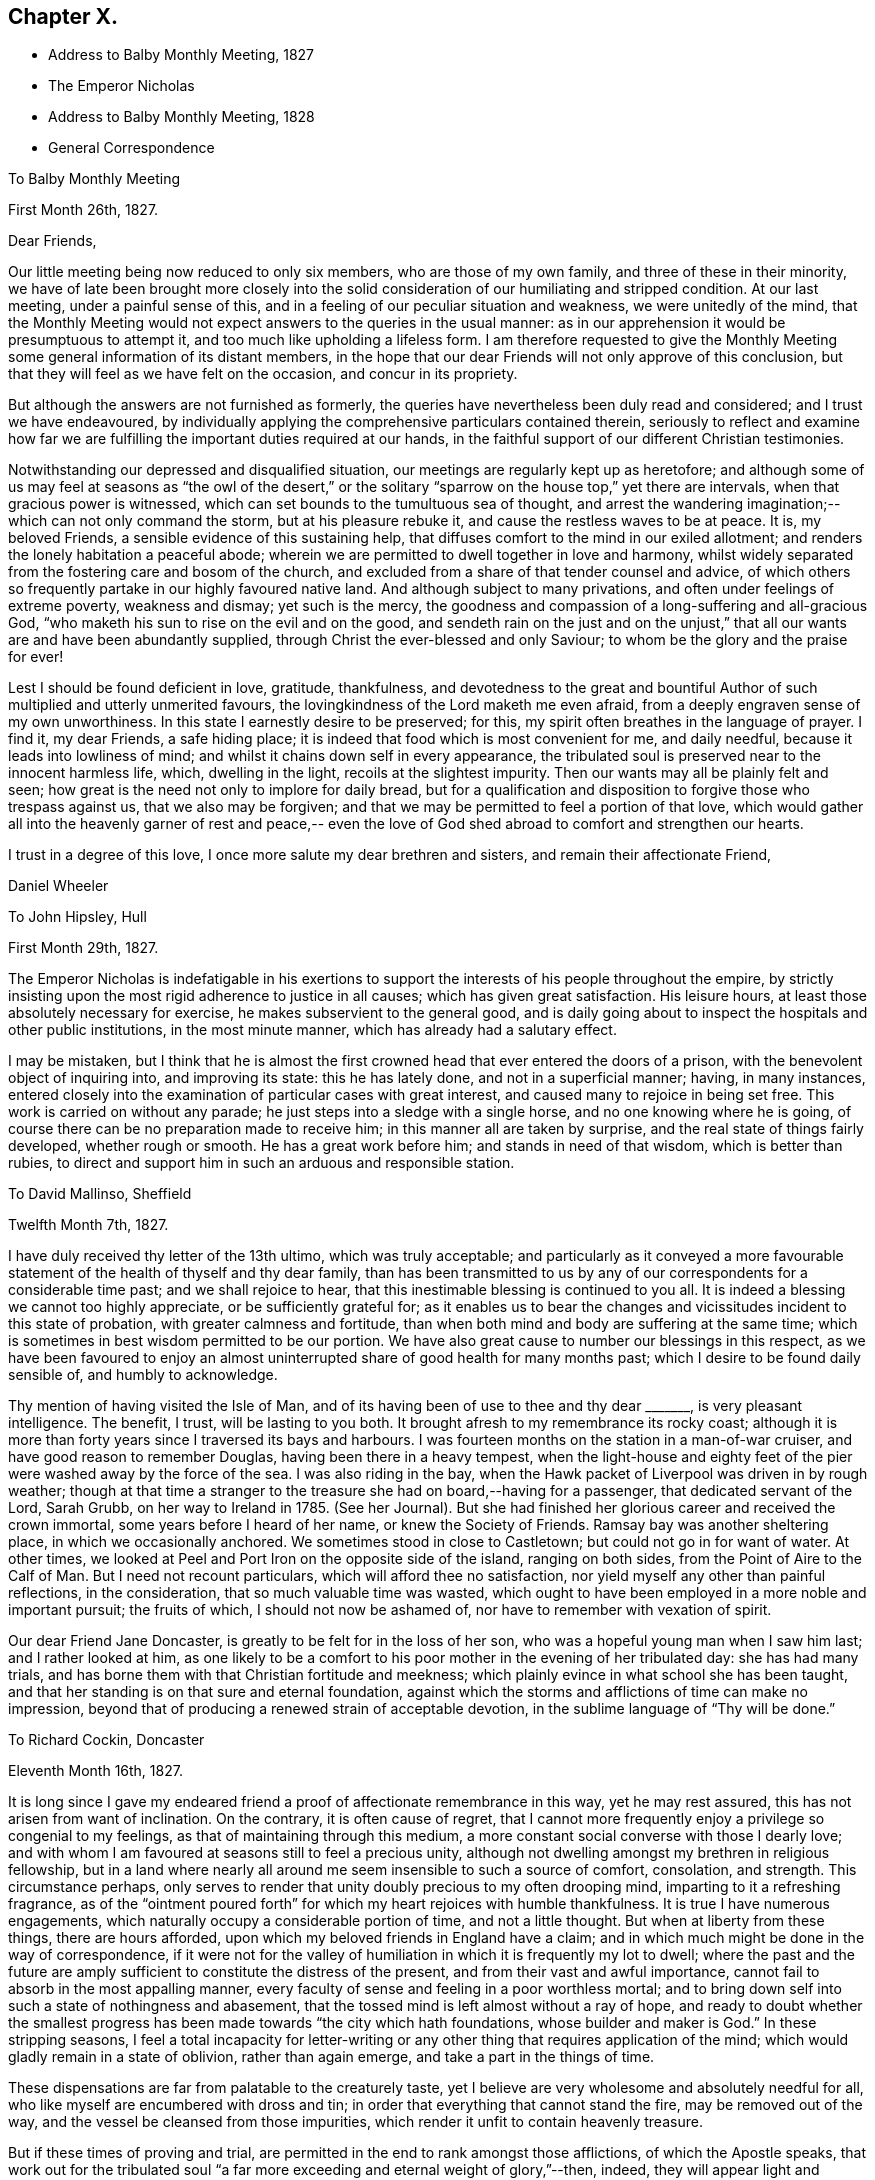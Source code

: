 == Chapter X.

[.chapter-synopsis]
* Address to Balby Monthly Meeting, 1827
* The Emperor Nicholas
* Address to Balby Monthly Meeting, 1828
* General Correspondence

[.embedded-content-document.epistle]
--

[.letter-heading]
To Balby Monthly Meeting

[.signed-section-context-open]
First Month 26th, 1827.

[.salutation]
Dear Friends,

Our little meeting being now reduced to only six members, who are those of my own family,
and three of these in their minority,
we have of late been brought more closely into the solid
consideration of our humiliating and stripped condition.
At our last meeting, under a painful sense of this,
and in a feeling of our peculiar situation and weakness, we were unitedly of the mind,
that the Monthly Meeting would not expect answers to the queries in the usual manner:
as in our apprehension it would be presumptuous to attempt it,
and too much like upholding a lifeless form.
I am therefore requested to give the Monthly Meeting
some general information of its distant members,
in the hope that our dear Friends will not only approve of this conclusion,
but that they will feel as we have felt on the occasion, and concur in its propriety.

But although the answers are not furnished as formerly,
the queries have nevertheless been duly read and considered;
and I trust we have endeavoured,
by individually applying the comprehensive particulars contained therein,
seriously to reflect and examine how far we are
fulfilling the important duties required at our hands,
in the faithful support of our different Christian testimonies.

Notwithstanding our depressed and disqualified situation,
our meetings are regularly kept up as heretofore;
and although some of us may feel at seasons as "`the owl of the desert,`" or
the solitary "`sparrow on the house top,`" yet there are intervals,
when that gracious power is witnessed,
which can set bounds to the tumultuous sea of thought,
and arrest the wandering imagination;--which can not only command the storm,
but at his pleasure rebuke it, and cause the restless waves to be at peace.
It is, my beloved Friends, a sensible evidence of this sustaining help,
that diffuses comfort to the mind in our exiled allotment;
and renders the lonely habitation a peaceful abode;
wherein we are permitted to dwell together in love and harmony,
whilst widely separated from the fostering care and bosom of the church,
and excluded from a share of that tender counsel and advice,
of which others so frequently partake in our highly favoured native land.
And although subject to many privations, and often under feelings of extreme poverty,
weakness and dismay; yet such is the mercy,
the goodness and compassion of a long-suffering and all-gracious God,
"`who maketh his sun to rise on the evil and on the good,
and sendeth rain on the just and on the unjust,`" that
all our wants are and have been abundantly supplied,
through Christ the ever-blessed and only Saviour;
to whom be the glory and the praise for ever!

Lest I should be found deficient in love, gratitude, thankfulness,
and devotedness to the great and bountiful Author of
such multiplied and utterly unmerited favours,
the lovingkindness of the Lord maketh me even afraid,
from a deeply engraven sense of my own unworthiness.
In this state I earnestly desire to be preserved; for this,
my spirit often breathes in the language of prayer.
I find it, my dear Friends, a safe hiding place;
it is indeed that food which is most convenient for me, and daily needful,
because it leads into lowliness of mind;
and whilst it chains down self in every appearance,
the tribulated soul is preserved near to the innocent harmless life, which,
dwelling in the light, recoils at the slightest impurity.
Then our wants may all be plainly felt and seen;
how great is the need not only to implore for daily bread,
but for a qualification and disposition to forgive those who trespass against us,
that we also may be forgiven;
and that we may be permitted to feel a portion of that love,
which would gather all into the heavenly garner of rest and peace,--
even the love of God shed abroad to comfort and strengthen our hearts.

I trust in a degree of this love, I once more salute my dear brethren and sisters,
and remain their affectionate Friend,

[.signed-section-signature]
Daniel Wheeler

--

[.embedded-content-document.letter]
--

[.letter-heading]
To John Hipsley, Hull

[.signed-section-context-open]
First Month 29th, 1827.

The Emperor Nicholas is indefatigable in his exertions to
support the interests of his people throughout the empire,
by strictly insisting upon the most rigid adherence to justice in all causes;
which has given great satisfaction.
His leisure hours, at least those absolutely necessary for exercise,
he makes subservient to the general good,
and is daily going about to inspect the hospitals and other public institutions,
in the most minute manner, which has already had a salutary effect.

I may be mistaken,
but I think that he is almost the first crowned
head that ever entered the doors of a prison,
with the benevolent object of inquiring into, and improving its state:
this he has lately done, and not in a superficial manner; having, in many instances,
entered closely into the examination of particular cases with great interest,
and caused many to rejoice in being set free.
This work is carried on without any parade;
he just steps into a sledge with a single horse, and no one knowing where he is going,
of course there can be no preparation made to receive him;
in this manner all are taken by surprise, and the real state of things fairly developed,
whether rough or smooth.
He has a great work before him; and stands in need of that wisdom,
which is better than rubies,
to direct and support him in such an arduous and responsible station.

--

[.embedded-content-document.letter]
--

[.letter-heading]
To David Mallinso, Sheffield

[.signed-section-context-open]
Twelfth Month 7th, 1827.

I have duly received thy letter of the 13th ultimo, which was truly acceptable;
and particularly as it conveyed a more favourable
statement of the health of thyself and thy dear family,
than has been transmitted to us by any of our
correspondents for a considerable time past;
and we shall rejoice to hear, that this inestimable blessing is continued to you all.
It is indeed a blessing we cannot too highly appreciate, or be sufficiently grateful for;
as it enables us to bear the changes and
vicissitudes incident to this state of probation,
with greater calmness and fortitude,
than when both mind and body are suffering at the same time;
which is sometimes in best wisdom permitted to be our portion.
We have also great cause to number our blessings in this respect,
as we have been favoured to enjoy an almost
uninterrupted share of good health for many months past;
which I desire to be found daily sensible of, and humbly to acknowledge.

Thy mention of having visited the Isle of Man,
and of its having been of use to thee and thy dear +++_______+++,
is very pleasant intelligence.
The benefit, I trust, will be lasting to you both.
It brought afresh to my remembrance its rocky coast;
although it is more than forty years since I traversed its bays and harbours.
I was fourteen months on the station in a man-of-war cruiser,
and have good reason to remember Douglas, having been there in a heavy tempest,
when the light-house and eighty feet of the pier
were washed away by the force of the sea.
I was also riding in the bay,
when the Hawk packet of Liverpool was driven in by rough weather;
though at that time a stranger to the treasure she had on board,--having for a passenger,
that dedicated servant of the Lord, Sarah Grubb, on her way to Ireland in 1785.
(See her Journal). But she had finished her
glorious career and received the crown immortal,
some years before I heard of her name, or knew the Society of Friends.
Ramsay bay was another sheltering place, in which we occasionally anchored.
We sometimes stood in close to Castletown; but could not go in for want of water.
At other times, we looked at Peel and Port Iron on the opposite side of the island,
ranging on both sides, from the Point of Aire to the Calf of Man.
But I need not recount particulars, which will afford thee no satisfaction,
nor yield myself any other than painful reflections, in the consideration,
that so much valuable time was wasted,
which ought to have been employed in a more noble and important pursuit;
the fruits of which, I should not now be ashamed of,
nor have to remember with vexation of spirit.

Our dear Friend Jane Doncaster, is greatly to be felt for in the loss of her son,
who was a hopeful young man when I saw him last; and I rather looked at him,
as one likely to be a comfort to his poor mother in the evening of her tribulated day:
she has had many trials, and has borne them with that Christian fortitude and meekness;
which plainly evince in what school she has been taught,
and that her standing is on that sure and eternal foundation,
against which the storms and afflictions of time can make no impression,
beyond that of producing a renewed strain of acceptable devotion,
in the sublime language of "`Thy will be done.`"

--

[.embedded-content-document.letter]
--

[.letter-heading]
To Richard Cockin, Doncaster

[.signed-section-context-open]
Eleventh Month 16th, 1827.

It is long since I gave my endeared friend a
proof of affectionate remembrance in this way,
yet he may rest assured, this has not arisen from want of inclination.
On the contrary, it is often cause of regret,
that I cannot more frequently enjoy a privilege so congenial to my feelings,
as that of maintaining through this medium,
a more constant social converse with those I dearly love;
and with whom I am favoured at seasons still to feel a precious unity,
although not dwelling amongst my brethren in religious fellowship,
but in a land where nearly all around me seem insensible to such a source of comfort,
consolation, and strength.
This circumstance perhaps,
only serves to render that unity doubly precious to my often drooping mind,
imparting to it a refreshing fragrance,
as of the "`ointment poured forth`" for which my heart rejoices with humble thankfulness.
It is true I have numerous engagements,
which naturally occupy a considerable portion of time, and not a little thought.
But when at liberty from these things, there are hours afforded,
upon which my beloved friends in England have a claim;
and in which much might be done in the way of correspondence,
if it were not for the valley of humiliation in which it is frequently my lot to dwell;
where the past and the future are amply sufficient to
constitute the distress of the present,
and from their vast and awful importance,
cannot fail to absorb in the most appalling manner,
every faculty of sense and feeling in a poor worthless mortal;
and to bring down self into such a state of nothingness and abasement,
that the tossed mind is left almost without a ray of hope,
and ready to doubt whether the smallest progress has
been made towards "`the city which hath foundations,
whose builder and maker is God.`"
In these stripping seasons,
I feel a total incapacity for letter-writing or any
other thing that requires application of the mind;
which would gladly remain in a state of oblivion, rather than again emerge,
and take a part in the things of time.

These dispensations are far from palatable to the creaturely taste,
yet I believe are very wholesome and absolutely needful for all,
who like myself are encumbered with dross and tin;
in order that everything that cannot stand the fire, may be removed out of the way,
and the vessel be cleansed from those impurities,
which render it unfit to contain heavenly treasure.

But if these times of proving and trial,
are permitted in the end to rank amongst those afflictions, of which the Apostle speaks,
that work out for the tribulated soul "`a far more
exceeding and eternal weight of glory,`"--then,
indeed, they will appear light and momentary;
and they will be commemorated with humble gratitude,
as the choicest blessings of redeeming love,
administered in unutterable mercy to the sons
and daughters of men for their eternal welfare:
greatly do I desire to be patiently resigned to
these and all other dispensations yet in store,
however painful to human nature to endure.

Thy letters are at all times very acceptable to us,
and if deprived of such a source of information,
we should remain strangers to much that is
passing relative to the movements of our Friends.
Thy accounts of those dedicated servants,
who are labouring in the excellency of the gospel, for the restoration of backsliders,
and the general promotion of truth and righteousness in the earth,
as well as for the strengthening and comforting of the faithful,
afford much heartfelt satisfaction.
I trust we shall ever feel a lively interest in them,
although excluded from partaking of the refreshment which others are permitted to enjoy,
who have the privilege of picking up the crumbs which fall from the Master`'s table.

I should greatly rejoice,
if I had it in my power to render thee any satisfactory information,
as to the probability of our labours terminating in this country.
It is a subject on which my mind could dwell with great delight;
but when I have suffered myself to indulge in such a pleasant prospect,
I have felt a restraint which has compelled me to desist.
I have however been mercifully favoured with resignation,
in the midst of trials which have befallen us, since our lot has been cast here;
and when from peculiar circumstances,
home and dear relatives and friends have revived to my recollection,
under feelings which made them doubly dear, I have, I think,
uniformly endeavoured to commit myself to the Divine will,
and to behave in some degree "`as a child that is weaned of its mother.`"
But I must ever remember, with longing desires,
those ties of love and long continued friendship,
that neither length of time nor absence can efface or obliterate; and of late,
I have felt my mind in an unusual manner drawn towards my Friends in England,
in the binding influence of that love, which seeks the good of all mankind.
So that I have been almost ready to cherish a belief that the day is not far off,
which may produce a change, and liberate us from these frozen regions;
but when I look around,
it is beyond my finite comprehension to conceive
how such a change is to be brought about.
Yet I have abundant cause to know from marvellous experience,
that all things are possible with Him, who bloweth with his wind,
and the waters flow into every creek and inlet;
and when we are reduced to a thorough sense of our own weakness,
He is sometimes in gracious condescension, pleased to magnify His power,
and show forth His strength, to our humble admiration, far beyond our conception,
and still further beyond our deserts: and, therefore, I desire to wait in patience,
whether it be our lot to depart hence, or to remain in exile.

We have heard no particulars of the death of dear Mary Fairbank; who,
having lived the life of the righteous, has finished her course with joy,
we cannot doubt.
We have just heard of the decease of dear John Kirkham,--another standard-bearer,
summoned from works to rewards.
How many seem to be removed from our poor Society, and others in readiness to depart!
And when we look around for those who are to fill their places,
they seem very thinly scattered up and down.
The prospect is to me very discouraging and gloomy;
but although the fathers and the mothers may be taken away,
and the prophets do not live for ever, I am consoled with the recollection,
that a gracious and compassionate Lord God remaineth; whose years fail not,
and whose power is the same today as yesterday, and will for ever endure.
He can at his pleasure hasten the day, when a language formerly adopted,
may again be truly applicable;--"`The anointing
which ye have received of him abideth in you,
and ye need not that any man teach you.`"

--

[.embedded-content-document.epistle]
--

[.letter-heading]
To Balby Monthly Meeting

[.signed-section-context-open]
Second Month 4th, 1828.

[.salutation]
Dear Friends,

Being permitted to witness the dawning of another year,
I am desirous of again renewing a correspondence,
so justly due to those with whom I am united in the
bonds of Christian love and religious fellowship;
and unto whom I feel accountable in the same degree,
as if dwelling under their immediate care and oversight, as was once my favoured portion,
in days that are over and past.
Frequently, and I trust fervently, a petition is raised in my heart,
on my own account and on that of my beloved family,
that we may be preserved blameless in life and conversation; lest by any means,
through us, the precious cause of Truth should suffer,
and the important testimonies borne by the Society,
of which we enjoy the privilege of being members,
should be neglected and laid waste in a distant land.

Our meetings are kept up as heretofore,
and although mostly held under feelings of great discouragement and sensible
weakness,--yet there are seasons when a precious solemnity is witnessed amongst us,
which sustains a humble hope,
that the loving-kindness of our gracious Lord is not withdrawn from us,
in this forlorn and solitary situation,
unworthy as we are of partaking in the least of all his tender mercies.

Although it is still my lot to be absent in body from my beloved brethren and sisters,
they are often the endeared companions of my anxious thoughts.
On the present occasion,
my heart expands with a renewed feeling of earnest and
affectionate solicitude for their present and eternal welfare.
"`I write unto you little children,
because your sins are forgiven you for His name`'s sake.
I write unto you, fathers, because ye have known Him that is from the beginning.
I write unto you, young men, because ye are strong,
and because ye have overcome the wicked one.`"
This apostolic language, has unexpectedly fastened upon my mind;
I would to God that it was truly applicable,--comprehending,
not only every member of our religious Society,
but every age and every class of professing Christians, the world over;
then indeed there would be joy and gladness, and a good day,
as "`when the morning stars sang together, and the sons of God shouted for joy.`"
Mourning and heaviness are the present covering of my mind,
arising from fear and jealousy on my own account,
which produce a like feeling on account of others;
lest the day`'s work should not be keeping pace with the day of merciful visitation,
and that woful night of darkness overtake any of us,
when the Spirit of God ceases any longer to strive with his creature man.
"`How often would I have gathered thy children together,
as a hen doth gather her brood under her wings,
and ye would not,`"--was the language of our ever-blessed Redeemer,
when lamenting over the inhabitants of Jerusalem:
and such was his unutterable love and compassion
for the rebellious children of that city,
that on beholding it, he wept; saying, "`If thou hadst known, even thou,
at least in this thy day, the things which belong unto thy peace;
but now they are hid from thine eyes.`"
By this, it doth evidently appear,
that we may withstand the continued offers of Divine love and mercy,
until we are left desolate, and the day of our visitation is passed for ever away.
"`If the tree fall toward the south or toward the north,
in the place where the tree falleth, there it shall be.`"
As death leaves us, judgment will find us; "`for there is no work, nor device,
nor knowledge, nor wisdom in the grave,`" whither we are all hastening,
and some of us apparently with lengthened strides.
Whilst reviving these awful and momentous considerations, I feel their vast importance,
and therefore long to impress others with a sense of
the necessity there is for us without procrastination,
(for we know not what a day may bring forth,) to "`use all diligence
to make our calling and election sure,`" before we go hence;
that so we may be amongst the happy number,
who have an entrance ministered abundantly into
the everlasting kingdom of our Lord and Saviour,
Jesus Christ.

Strong is my belief, that there are many amongst my dear Friends, to whom it may be said,
"`your sins are forgiven you,
for His name`'s sake`" who by patient submission to the cleansing and
sanctifying operation of Divine grace in their hearts,
are born again,--are "`become as little children,`" meek and lowly;
whose eyes behold their heavenly Teacher, who seek to know His will;
and in humble resignation of soul, endeavour to perform it.
These can testify from blessed and living experience, that peaceful and easy is his yoke,
light the burden, sweet the rest:
continuing in dedication and obedience to the pointings of duty,
these grow "`from strength to strength,`" from the state of little children,
to that of young men, strong in the Lord and in the power of his might;
because "`the word of God abideth in them, and they have overcome the wicked one.`"
Standing fast in the faith once delivered to the saints,
a more perfect stature is attained, even to that of fathers in the church,
because they "`have known Him that is from the beginning.`"
It is this knowledge that I greatly desire for my dear Friends, as for myself;
and I believe,
that those who have been happily favoured to make the
greatest advancement in this spiritual work,
still find their safety dependent only upon watchfulness and prayer:
nothing else can sustain the life of faith.
The soul cannot be nourished today with manna gathered yesterday;
the brightest gleam of hope soon loses its lustre, unless renewed again;
and no past experience can support the drooping mind,
when fresh trials are permitted to assail us.
It is the Lord alone who can renew and increase our faith, and preserve that alive in us,
which is "`born of Him.`"

I feel a desire which words cannot fully express,
that my dear young Friends may be entreated to engage
in this work of such great and individual importance.
A sacrifice in the morning of life is made with much less difficulty,
than if deferred till the day is more advanced,
and the mind encumbered with the things of this transitory world.
There are many things which although harmless and lawful in themselves,
indispose the mind for the simplicity of the gospel,
keep alive the evil propensities of fallen nature,
and if suffered to occupy that time and those talents
afforded in tender mercy for the most noble purpose,
will have to be remembered at a future day, with "`vexation of spirit.`"
Be willing then, my beloved young Friends,
to retire more frequently than the returning morning,
from the perishing things of time and sense,
to the precious "`gift of God`" in the heart;
and although you may have to descend again and again
into the humiliating depths of painful reflection,
there be willing to abide.
It is in the deep, that "`the mighty works of the Lord`" and his wonders are beheld.
It is here that the mind can clearly discern those things which serve God,
and those which serve him not; and here,
under the weight of trouble and affliction for the past, and anxiety for the future,
the acceptable cry is raised unto Him, who delivereth out of every distress.
The Lord alone is exalted in that day,
and the creature brought low and reduced to that humble childlike state, wherein only,
the knowledge of "`Him that is from the beginning`" is revealed.
Without this saving knowledge,
the ever blessed name of Christ can only be mentioned from hearsay or report;
but with it, you will be enabled to say from heartfelt experience,
that "`Jesus is Lord,`" even your Lord, and that "`by the Holy Ghost.`"
"`This is life eternal, that they might know thee the only true God, and Jesus Christ,
whom thou hast sent`" who is the "`beginning and the end, the first and the last.`"

[.signed-section-closing]
I remain your affectionate friend and brother,

[.signed-section-signature]
Daniel Wheeler

--

[.embedded-content-document.letter]
--

[.letter-heading]
To Richard Cockin, Doncaster

[.signed-section-context-open]
Plains of Shoosharry, near Petersburg, Tenth Month 14th, 1828.

Thy welcome letter forwarded from the Autumn Quarterly Meeting,
reached me last evening in safety;
and although the perusal of it is not without
administering cause for mourning and lamentation,
yet many parts, at the same time, convey comfortable and consoling information,
and call for thankfulness.

I do not remember hearing, at any previous time,
of so many of our dear Friends moving to and fro with certificates.
There ought to be fruit appearing in many places, for truly much seed has been sown;
and I long that nothing may be permitted to stop its growth, or prevent its flourishing,
to the praise and glory of the great and good Husbandman;
who hath not been wanting in adorable condescension and mercy, to prepare and qualify,
and send forth to labour in his vineyard, both at home and abroad,
many faithful servants,
whose reward will be sure and everlastingly
joyful:--for "`he that reapeth receiveth wages,
and gathereth fruit unto life eternal; that both he that soweth,
and he that reapeth may rejoice together.`"
I think I may say, "`would God, that all the Lord`'s people were prophets;`" then,
whether they are ever called upon to prophesy or not,
the feet of all would be "`shod with the preparation of the gospel of peace which,
it is my belief, all ought to be,
and is the case with all who faithfully maintain the Christian warfare,
and obtain the blessed victory.

Our present residence would be thought by most a lonely one,
as it is several miles from any other house in the midst of a wild country,
and on the margin of a huge bog.
We have no water fit for use, but what is supplied from rain or snow;
and I have several times remembered the many draughts
of pure water that I have enjoyed when at Doncaster,
a glass of which would now be a treat indeed.
We have bored to a great depth in vain;
and from the nature of the sub-soil and other local circumstances, it is not probable,
that any spring will be found in our neighbourhood.
A very bad and almost unfrequented road leads to our habitation,
so that we seldom see the face of a visitor of any kind.
When it was fixed for us to remove hither,
I had the offer of some soldiers to guard the premises, but declined it;
as I consider that watchmen selected from our workmen are quite sufficient.
It is necessary to keep a good look out, as the whole of the premises are built of wood,
and are consequently very inflammable; and as the property belongs to government,
proper precaution is needed both against fire and robbery:
but I trust that my confidence in the all-sufficiency of the
Divine arm (which hath so often and so eminently preserved and
supported us,) will never be at so low an ebb,
as to induce me to place dependence upon the arm of flesh for protection.
Notwithstanding the dreariness of our abode, I should be deficient in gratitude,
if I were to omit saying, that to myself it is a peaceful retreat.
We have been here about four months,
and I do not recollect having been permitted to enjoy so much solid peace and comfort,
since my lot has been cast in this land,
as hath been at seasons graciously vouchsafed
within the wooden walls of our solitary mansion;
and I believe my wife has partaken equally with
myself in this comforting and precious privilege.
So that our greatest difficulties, which might appear to others like mountains,
are happily nothing but mole-hills,
and not worth recording for a moment in our remembrance;
except as they serve to keep us in an humble and dependent state of mind,
and produce the grateful tribute of thanksgiving and praise to an omnipotent, omniscient,
and omnipresent Lord God, for all the blessings, comforts and benefits,
which are permitted to descend upon the heads of such poor unworthy creatures.

I often feel a longing desire that a path would clearly open,
which would lead to a peaceful departure from this our exile; but, I trust,
that such a desire is never cherished, or dwelt upon,
without being accompanied by a willingness to submit, in humble resignation,
to the Divine disposal of Him, who knows best what is best for us; who knows our frame,
that we are but dust, and who pities our weakness.
If I know my own heart, no earthly motive, no plans for the future,
induce a desire to be released from this country;
but I do most earnestly desire that the remainder of my days, whether many or few,
may be devoted to the glory of God,
and the exaltation of my dear Redeemer`'s kingdom in the hearts of mankind,--
I need not add--and to the eternal welfare of my fellow creatures,
because the last must be the result of the first.
Ease and indulgence, I think, I despise;
although I sensibly feel the decay of this frail tabernacle.
My sight has failed considerably since I was last in England,
my limbs are stiffened by the damp to which I am daily exposed,
and are subject to pains on every approaching change in the weather;
and I find my strength is unequal to the fatigue, which but a few years back,
I could bear with cheerfulness, if not with pleasure.
But in the midst of all, my soul ventureth to hope in the goodness and mercy of God,
and that, through the merits of a crucified Saviour,
my sins--even mine--will be blotted out.

--

[.embedded-content-document.letter]
--

[.letter-heading]
To Sarah Smith, Sheffield

[.signed-section-context-open]
Twelfth Month 15th, 1828.

Although no great length of time has elapsed since some of my family wrote to thee,
yet I feel inclined to renew an assurance of unabated love and regard; which,
though not often expressed, never ceases to dwell in our hearts towards thee.
I desire to record with humble thankfulness to the All-merciful Dispenser,
the inestimable blessing of health, which is at this time our portion;
and I trust that thou art permitted to partake in the same enjoyment.

Thou art probably aware,
that we have changed our residence to a greater distance from the city,
than where we lived for the last eight years.
This has had the unavoidable effect of dividing our family,
and depriving us of the constant society of each other,
which is a privilege we have greatly enjoyed.
From the extent of our work, it was necessary,
in order to keep all the branches in proper motion,
to station some one in a central position,
and William being in all respects the most capable, remains at that post.
Although thus circumstanced, and living in a most dreary situation,
we are favoured with resignation and contentment of mind;
which sweeten the cup of solitude, and make the frozen desert a peaceful abode.
The longest span of life is short;
and to such as like myself cannot look forward to the addition of many years,
it is of little moment where we are scattered:
and if we bring into view the humiliating situation of the Lord of life and glory,
who "`had not where to lay his head,`" a quiet dwelling place in any part of
the habitable earth is more than a poor sinful mortal is entitled to,
and much more than he deserves.

I am now more than a month entered into my 58th year; and I think that thou,
my dear friend, art as far, or perhaps farther advanced towards the end of the race.
I often look round at my contemporaries,
particularly those whom I have long known and loved;
but am placed beyond the practicability of any thing like comparing notes with them,
on a subject in which we are all so deeply interested,
and on which nothing less is depending than the prize immortal.
If a sensibility of weakness, and a consciousness of utter unworthiness,
under a feeling of increasing bodily infirmity, can entitle any one to boast,
then I think it is allowable for me; for truly I am a very poor creature every way.
But when I contemplate the glorious gospel dispensation,
and reflect that a thoughtless being like myself,
nurtured in the very school of vice and folly, should ever have been brought,
in any degree, under its benign and saving influence,--it is marvellous in my view,
and none other than "`the Lord`'s doing.`"
It is easy for me to say, what can I render to Him? But the question is,
what have I rendered to Him? Here is an appalling query
indeed,--the consideration of which,
makes me shrink into nothingness,
and into fear of having fallen short of making an adequate return,
not only of humble adoration, gratitude and praise for such amazing mercy,
but lest dedication and obedience have not kept pace with the
knowledge that has been from time to time bestowed upon me.
At times,
a ray of comfort is permitted to glimmer on my drooping mind for a short duration;
but soon it is again veiled by self-abasing clouds of suspense,
which darken the whole atmosphere of hope.

But although I have thus to go mourning on my way,
yet a testimony lives in my heart to the all-sufficiency of that Divine grace,
by which "`I am what I am,`"--though nothing but a worm; and with my latest breath,
I would commend all mankind to seek after this pearl of endless treasure.

It appears to me, that there are many in the present day,
whose minds are constantly kept afloat by the great variety of
publications almost daily issuing from the press.
Many of these that I have seen,
although replete with moral sentiment and learned remarks,
which are not without Scripture foundation,--although very wide of
the true intent and meaning of the text,--are strongly calculated to
keep their readers in search of the lifeless shadow,
and to divert their attention from the living and eternal substance.
There are other persons again, who hare actually commenced a reform in great sincerity,
and have been drawn into solid and serious reflection; but these unhappily,
frequently fall into the way of a class of people,
whose writings and conversation lead them to expect,
that when they embrace the religion of Jesus,
they will immediately witness some delightful sensations of heavenly joy.
But, alas! they calculate on the reward before the warfare is begun.
If such, for a short season persist in communing with their own hearts, and are,
through condescending love and mercy, favoured to draw near to the Saviour of men,
their expectation is disappointed;
and they find that "`He is without form or comeliness,`"
and hath no "`beauty`" to make him desirable.
There is nothing to feed and support those airy and fantastic notions,
which their minds have previously and so perniciously imbibed.
Thus the inestimable pearl is overlooked,
or set at nought;--the language of the prophet is verified, and the blessed Master is,
I fear, at this day, by too many in this way, "`despised and rejected of men.`"

I am apprehensive,
that the enemy of mankind was never more effectually served than at the present time,
and in a way most admirably adapted to the refinement of the age in which we live.
The facilities for holding up the letter of the gospel,
were perhaps never before equalled at any period;
nor greater eagerness generally evinced to peruse and swallow the fascinating baits,
(particularly when garnished with declarations from the
undefiled lip of Truth,) which serve to amuse and allure;
and by their painful and deadening effect upon the mind,
prevent its coming under the influence of that pure and
"`quickening Spirit,`" which only giveth life.
By this stratagem, an easy and broad way is open for the poor deluded traveller,
so well accommodated to flesh and blood,
that there might seem to be no necessity for any to "`strive to enter in at
the strait gate,`" and yet the exaltation of the Saviour`'s kingdom,
is professedly the object of many of these authors,
without pointing out where it is to be found,
and the terms on which only it is to be obtained.
Regenerating grace is hinted at; but self-denial, and the daily cross,
are seldom heard of.
I am often bowed down under the consideration of these things,
and of what will be the end thereof; and am sometimes ready to conclude,
that a day of calamity will come,
when these chaffy imaginations and beguiling inventions will
be dispersed like withered leaves before an autumn blast;
when the minds of men will be brought low,
and humbled under the necessity of turning to Him,
who hath been so long smitten and afflicted,
and be made willing to sit under His holy teaching.
That so all men may be brought to know Him in all His heavenly offices,
not only as a reprover and convincer of sin, but as a Comforter,
and a gracious Redeemer indeed: and may the Lord hasten the dawning of that glorious day,
when He,
who "`was despised and rejected of men,`" shall become
the chiefest of ten thousand and altogether lovely,
saith my soul.

I should much like to know how thou farest amid the storms of time; thy day, I am aware,
hath not passed over without its trials;
but few persons have moved on more quietly and uncomplainingly than thyself,
and I trust the evening is peaceful and serene.

From the long continuance of severe cold, which we have witnessed,
I think it must have been felt in every part of Europe.
There has not been so intense a frost for so long a time together,
since we have been in Russia.
It was really impossible to make the house sufficiently warm;
so that we have had a suffering time, but have been mercifully supported through it,
and have renewed cause to be humble and thankful.

I don`'t know whether thou wilt be able to make out this scrawl;
but I cannot see to mend pens as formerly,
and in other respects the earthly tabernacle is failing;
which must be looked for as the awful moment draws nigh,
which I desire daily to keep in view.
No prospect of liberation^
footnote:[From his engagement in Russia.]
yet appears; perhaps it is too much longed for;
and the will of the creature must be slain, that the will of the Lord may be done,
and His name glorified.

Farewell, my dear friend; may heavenly goodness encircle, and comfort,
and strengthen thy heart.

--

[.embedded-content-document.letter]
--

[.letter-heading]
To a Friend

[.signed-section-context-open]
Shooshany, Third Month 15th, 1829.

Our mutual friend +++_______+++, who went last spring to the South of France and Switzerland,
for the benefit of his health, has lately returned to this neighbourhood,
quite recruited.
He says, that in several parts where he has been,
there are many people seriously disposed, and hungering after substantial food;
but it appears from his description,
that they are nearly all looking outward for that which can only be found within.
Many or most of them are expecting the millenium shortly to come;
and I believe none are so difficult to persuade as these,
where this peaceful reign is to take place; for their expectation is altogether outward,
and they consider the idea of looking into their own hearts, to find it there,
is quite presumptuous.
Nothing short of a great out-pouring of the Holy Spirit, it is said, will do for them;
but it is my belief,
that nothing but a day of calamity will bring these and many others to their senses.

I find, by a letter lately received from England,
that an eventful period is thought to be at hand for Christendom;
and perhaps the bringing forward again of the Catholic question, in the House of Commons,
may add a little to this apprehension.
The signs and seasons most certainly indicate great events; but whilst pride,
hardness of heart, excess and luxury, so generally prevail,
to which may be added the almost universal disbelief that the kingdom is within,
what can be expected but desolation? Our blessed Saviour foretold,
that many should come in his name and deceive many, with, "`Lo, here is Christ, or lo,
he is there.`"
I cannot help thinking,
that the signs of the present times bear a
striking resemblance to what was thus foretold:
for truly, there is great profession of religion in the present day;
and amongst the various professors,
scarcely any but who recognise the name of our blessed Lord;
but how few the number of those that are his followers
upon the terms He prescribed,--in a life of self-denial,
and the daily cross; or that can believe in that faith, which works by love,
to the purifying of the heart.
We often hear of declensions in the church,
which are said to have occurred in the long dark night of apostacy;
as if that night had passed away, and the true gospel light now shone,
and that day had dawned, which hath restored all things to their primitive beauty.
But, alas!
I cannot help fearing, that the apostacy still continues;
only the shade of darkness is a little varied from what it was,
and things rendered more plausible by this variation.
I verily believe,
that the light of the glorious gospel would shine forth abundantly in the present day,
if man would but look where it is to be seen; but instead of this, how many,
by not keeping their spiritual eye turned towards it, behold nothing but the shadow,
and yet think they are in possession of the substance.
For true it is, as regards the sun or moon in the outward firmament,
so long as we look directly towards them, we see no shadow;
but if we turn a little on one side, immediately the shadow begins to appear,
and if we turn our back on them altogether, it is all shadow,
and the substance is lost to our view.
I remember a simile of this kind, drawn by an eminent servant of the Lord in his day,
who has long since been numbered with the just of all generations, very descriptive,
and very applicable and beautiful.

There is no part of our dear Redeemer`'s doctrine, in my estimation, more plain, simple,
and easy to be understood, and less wrapped up in metaphor or parable,
than that the kingdom is within.
When he was demanded of the Pharisees, when the kingdom of God should come,
he answered them and said, "`The kingdom of God cometh not with observation,
neither shall they say,
Lo here! or lo there! for behold the kingdom of God is within you`"--again,
"`and I will pray the Father, and He shall give you another Comforter;
that he may abide with you for ever: even the Spirit of Truth,
whom the world cannot receive, because it seeth him not, neither knoweth him;
but ye know him, for he dwelleth with you, and shall be in you.
I will not leave you comfortless, I will come to you.`"
Can there be any thing more clear and decisive than these assertions? And yet if we
read over the modern writings of men in high esteem for learning and piety,
we can scarcely find any allusion to them.
Much is said about fundamental doctrine and faith; but in many instances,
true faith seems altogether lost sight of,
and what are called the doctrines of the gospel brought into view, and I had nearly said,
substituted in lieu of faith.

Every sect of Christians seems to have its own peculiar faith or belief;
but the apostle tells us only of "`one Lord, one faith,
one baptism`" and all who profess any other faith than that of the apostle`'s,
must certainly be in a state of apostacy from the true, living, gospel faith.
Now until mankind are brought to an acknowledgment of the one true and holy faith,
it is no wonder that things remain in their present state;
and whilst they are thus permitted to continue,
in my apprehension "`the abomination of desolation`" is still set up,
and stands where it ought not,--even in the holy place,
or in the place where true and vital religion ought to stand, instead thereof.
It is no marvel then that the earth is so destitute of the presence of the Lord,
in whose presence only there is life.

I have no doubt that many are acting in great
simplicity of heart and sincerity of intention,
but certainly without proper reflection and due consideration,
on a subject of such eternal consequence.
If people were but willing to "`cease from man,
whose breath is in his nostrils,`" and turn inward to
the unflattering witness for God--the precious gift,
which as "`a light in a dark place,`" shineth more or less in every heart,
they would certainly be favoured in due time to discover where they are,
and in what they are trusting.
But poor finite man, in his natural strength and wisdom, can never effect this:
nothing short of an Almighty power can open the blind eyes,
and change the stony heart to a heart of flesh,
capable of receiving the impressions of the everlasting and unchangeable Truth.

--

[.embedded-content-document.letter]
--

[.letter-heading]
To John Hipsley, Hull

[.signed-section-context-open]
Fourth Month 2nd, 1829.

The signs and seasons with us are very appalling,
and strongly indicate an eventful period.
Some think that there will be a great outpouring of the Spirit;
others are looking for the millenium; but in the present state of affairs,
a day of calamity, to bring the unstable world to their senses,
in my apprehension is likely to take place, to check the torrent of vice and dissipation,
to silence the "`Lo! here,`" and "`Lo! there`"--and
banish from the earth those desolating scourges,
which make it so destitute of the presence of the Lord.

--

[.embedded-content-document.letter]
--

[.letter-heading]
To David Mallinson, Sheffield

[.signed-section-context-open]
Shoosharry, Tenth Month 11th, 1829.

The removal of my beloved sister, Barbara Hoyland, has been very affecting,
and the more so, because our situation precluded our hearing of the awful event,
until several weeks after it took place.
Mary Hustler has kindly transcribed and forwarded to me the expressions,
which dropped from her lips at different times during her last days,
many of which are deeply instructive.
Her trials and afflictions have been many; but there is strong consolation in believing,
that they have worked for her "`a far more exceeding and eternal
weight of glory`" and that through the mercy of God in Christ Jesus,
her tribulated spirit now resteth in the joy of its Lord.
What poor short-sighted creatures we are!
I little thought, when parting with my dear sister in Liverpool,
on my return from Ireland, that it was a last farewell:
but I desire to bow in humble resignation to His Divine will, which is ever excellent;
and reverently and thankfully to bless His holy name,
who by the powerful operation of His all-sufficient grace, made her what she was.

What a variety of changes we have both witnessed,
since children together under the parental roof,
from which we were severed at an early age, by the loss of both father and mother,
and left in an orphan state to struggle in a wide and wicked world.
Many years have now passed away,
since we found a shelter in the bosom of our highly favoured Society;
but still changes have been our portion, though of different kinds,
yet all permitted in wondrous mercy, and ought to be sufficient abundantly to show,
that here there is "`no continuing city.`"
My beloved sister is now beyond the reach of conflict, where pain and sorrow cannot come;
and as she drew near the boundary of time,
she was mercifully supported by the everlasting arm of strength,
that sure foundation and eternal rock, Christ Jesus, in whom she had believed.
She is gone! but I am left a little longer,
a living monument of the same matchless mercy: and although encompassed by human frailty,
and conscious of manifold deficiencies,
yet I am enabled to testify for the encouragement of others,
that beyond the shadow of a doubt it is no
"`cunningly devised fable`" which we have followed,
but a glorious reality;
of which I feel more and more anxious that all should come to the saving knowledge,
and partake of the blessed and peaceful enjoyment thereof.

Since taking up my pen to address thee,
I have felt particularly interested on behalf of the dear young people of thy family,
with whom my heart seems interwoven, with an affectionate solicitude,
which words fall short either to express or convey to its full extent;
that they may unceasingly labour to know and experience for themselves individually,
the secret working of that power in their hearts, which is Divine;
and may be willing to dwell under its purifying influence,
until all things are subdued and brought into subjection to His holy will,
whose exclusive right it is to rule and reign in the hearts of the children
of men:--"`of the increase of His government and peace there shall be no end;`"
for the kingdom of Christ Jesus is an everlasting kingdom,
and the covenant made with the house of Jacob an everlasting covenant,
universal and ever new, in and through its blessed and holy Mediator.
There can be no stronger proof of sincerity in those who desire to fear, love,
and serve a good and gracious God,
than their perseveringly endeavouring to wait upon Him,
in a watchful humble state of mind; not only at set times and on particular occasions,
but making it at all times the chief business of their lives.
His unslumbering eye is ever open to regard the most feeble effort of the weakest child:
every gracious promise will be fulfilled for His great name`'s sake;--`"
`They shall renew their strength,`"--"`they shall not be ashamed;`"--
the cry of wrestling nature will be heard on high,
by Him "`that speaketh in righteousness,
and is mighty to save,`" and "`able to deliver.`"
He will deliver from the horrible pit of sin, and from the things of time,
which cling like the adhesive miry clay:--yea,
He will set their feet upon an everlasting rock,
against which the combined powers of darkness in
vain may beat:--He will establish their goings,
and put the new song of praise in the mouth of
all who diligently and patiently wait for Him.
The heart is the field in which the hidden treasure lies;
and such is its inestimable value, that nothing short of all that a man hath,
can purchase it.
All must be surrendered to obtain the heavenly pearl:
the whole is required without reserve.
And what is all that we possess, when compared with the stupendous act of suffering love,
that purchased our redemption? it lies in a small compass,
yet it is capable of frustrating the Divine intention,
and therefore is of vast importance;
and I believe the unsubjugated will of the creature comprehends the whole.
Not a word or an action, which fills the catalogue of the deeds of the body,
can be conceived and performed without the assent and
will of the creature,--all have their origin in thought;
and therefore the ever-blessed Master at once pointed out a
remedy against every temptation to which we are liable,
in the general injunction,--"`What I say unto you, I say unto all, watch.`"
Here then is the Christian`'s only tower of safety, and the path that leads to prayer.
Oh! that I could induce all to this engagement of mind:
the tendency of every thought would be discovered by the light which shineth in darkness;
whatsoever is earthly and sensual,
and even the tendency of the heart in the natural state,
would be exposed;--"`the lust of the flesh, the lust of the eye,
and the pride of life,`" would be clearly distinguished to be "`not of the Father,
but of the world,`"--which "`passeth away, and the lust thereof:
but he that doeth the will of God, abideth for ever.`"
Those who steadily and carefully maintain the watch,
will be strengthened to suppress every intrusive thought,
and will be more and more placed in a capacity to wait;
for there cannot be a true waiting, without a ceasing from our own imaginations,
that God may be all in all: in whose presence only there is life, and love, and peace,
and joy,--the blessed reward of all those, who fear, serve, and love Him,
in his inward appearance.

I was not intending to say so much, when I began with this subject,
but I think my pen could not be employed in a better cause, or for a better Master:
at the same time believing, that it will be accepted in the same love,
that prompted me to write it.

--

[.embedded-content-document.letter]
--

[.letter-heading]
To a Friend, (residing In Finland.)

[.signed-section-context-open]
Shoosharry, Eleventh Month 29th, 1829.

I enclose the Yearly Meeting`'s Epistle,
and trust the perusal of it will afford thee satisfaction,
as it appears that assembly was owned by the great Head of his church,
to the consolation and comfort of the upright and faithful standard-bearers.
But O! my dear friend, I am fearful lest thou shouldest suppose,
that the number of those to whom is committed the weight of the law and of the testimony,
is larger amongst us, than is really the case.
It is a sorrowful fact, but not the less true,
that there are but "`two or three berries in the top of the uppermost bough,
four or five in the outmost fruitful branches thereof,`"
in the present day of our once flourishing Society:
it is indeed a truly mournful consideration, when we look back at what it was,
in the day when it first came forth.
If we look at the ancient writings of Friends,
we shall find that originally the Society consisted
wholly of such as had joined by convincement,
and were actually in possession of what they professed to be led and guided by.
When these were gathered to their everlasting rest,
their children became the burden-bearers:
many of whom stood firm to the principles of their fathers,
and the cause of Truth was precious in their eyes.
As this generation passed away, others sprung up, who entered into the privileges,
to procure which their worthy predecessors had laboured and suffered:
thus the Society gradually became composed mainly of members by birth-right.
Then persecution ceased in great measure, and worldly prosperity,
accompanied with ease and indulgence followed:
combining to induce a relaxation in their vigilance against
the attacks of the great enemy of man`'s happiness;
who did not fail to avail himself of the opportunity,
more widely and cunningly to spread his snares and baits against a people, who, perhaps,
of all others, had the most contributed to undermine his kingdom;
as it is always his aim to attack those from whom he is
the most in danger of being kept at a distance.
There is no need for him to be jealous of such as are the "`children
of disobedience,`" in whose hearts he already rules and reigns:
they may go on their way quietly, as he has them safe enough.
In this manner, things have been getting worse and worse, until unhappily it may be said,
that, to a great and lamentable degree, the glory has departed from our Israel,
and little is now left us but a name.

The picture which I have laid before thee is a very discouraging and appalling one;
but I was afraid of thy being dazzled by that which only glitters,
and is not the pure gold that has been tried in the fire.
Notwithstanding things are in this deplorable condition,
"`the foundation standeth sure,`"--the Rock of ages remains unimpaired,
and cannot change;
the precious seal is yet unbroken,--"`the Lord knoweth them that are his;`" and
there is a little remnant yet preserved alive in that which lives for ever,
who are enabled to call Jesus their Lord, and that by the Holy Ghost.

The present state of our religious Society, in my apprehension,
very strikingly resembles that of the Jewish nation in
former days:--they were a highly favoured people;
and our Society has been favoured in a very eminent degree:--both have proved
themselves unworthy of the tender regard and mercy of a long-suffering Lord God.
I need not mention the final overthrow of the Jews to thee,
who art so well versed in these things; but it is my belief,
that unless the Father of mercies is pleased to stretch out his everlasting arm,
either to produce a thorough change in the hearts of our members,
or to send a day of winnowing that will scatter and disperse
the chaffy spirit that so widely and alarmingly prevails,
so that none can stand but such as are upon the true foundation;--I say, I believe,
that unless there is an interference superior to the power of man,
the major part of our members will be amalgamated with the general mass of the people,
when a few more fleeting years have passed away.
But as in the destruction of Jerusalem,
there was a place of refuge provided for the faithful Christians; so I humbly trust,
that if the bulk of our Society should be scattered, there will be a Pella^
footnote:[See Eusebius.]
cast up for the honest-hearted amongst us:
for the Lord will never forsake those that put their trust and confidence in him.

I remember a remark once made to me by an honest Friend in London,
during the time of the Yearly Meeting; he was probably lamenting the low state of things,
when I said, "`What would have become of me,
if it had not been for our Society?`" To which he replied,
"`What would have become of the Society,
if it were not for those who have come in by convincement?`" I
have since thought there is a great deal in what he said;
for I believe, many who have come in by convincement,
have been greatly instrumental in keeping the building together.
An individual thoroughly convinced of our principles,
and keeping close to that which has convinced him, will undoubtedly,
as he continues faithful, be converted by it;
and one such person is certainly of more value in the Society,
than many who are mere nominal members by birth-right only.
Such as these have bought the Truth,
at the price of becoming fools before men for Christ`'s sake:
they have believed in the sufficiency of His power revealed in the heart,
to cleanse and purify them from all sin;
and although they may have had to pass through many conflicts,
occasionally for several years, without appearing to gain any ground,
they have been strengthened to persevere, and still to wait for Him.
The weight of former sins and transgressions has been long and painfully
felt to rise in humiliating retrospect before the view of the mind,
time after time, in terrible array; working for each,
true sorrow and repentance never to be repented of.
But although at seasons he is ready to faint,
when faith and hope have been reduced to a low ebb,
yet the invisible arm of strength is still underneath unseen and unfelt,
supporting the tribulated traveller in the apparently unequal warfare:
until every sin has passed before-hand to judgment;
and at last the glorious day begins to dawn, when He, who has been "`as a refiner`'s fire,
and like fuller`'s soap,`" before whom nothing can stand (of a transgressing
nature) "`when he appeareth,`" or can "`abide the day of his coming,`"--is
now discovered to be "`the sun of righteousness`" arisen "`with healing in
his wings,`" to the joy and comfort of the wounded soul.
Then the love of God is truly known;
and until this blessed day is felt in the great and heartfelt work of regeneration,
none can experimentally and truly say,
that "`God is love:`"--they are mere words to all who have not
witnessed the inward workings of his power in their heart:--but now,
they feel him to be a God of love and mercy too,
and are renewedly made willing in the love of Him to wait for Him.
In this waiting, watchful frame of mind,
we come to the place where true prayer is wont to be made;
which rises as sweet incense before the throne of grace, because not of our creating.
Here is the Christian`'s watchtower,--his only place of safety,
which was pointed out by our ever blessed Lord to all,--"`What I say unto you,
I say unto all, watch:`"--again, "`watch and pray, lest ye enter into temptation.`"
The soul that faithfully watches, cannot be long without praying;
although but in the language of a sigh.
It is enjoined also by the great apostle,
where he says,--"`praying always with all prayer and supplication in the Spirit,
and watching thereunto with all perseverance.`"
Here every thought is detected in the light of Christ, and brought to judgment,
and into the obedience of Him, who casteth down every imagination,
and every high thing that exalteth itself against the knowledge of
God,--to the pulling down the strong holds of sin and Satan.

It is such as these, my dear friend, who have thus far advanced in the heavenly race,
that have had their hearts directed "`into the love of God,
and into the patient waiting for Christ;`" which, I trust, thou hast in part,
if not wholly, witnessed: and I think thou wilt agree with me,
that a single individual coming into our Society thus convinced,
and thus converted to the true faith in Jesus Christ, is of more value to it,
than a hundred members who have nothing to show but a birth-right.
And it is these that have followed their Lord and Master in the regeneration,
that are qualified from heartfelt experience to be employed in his service,
if it be His will to call for them,
and send them to speak a word in due season to others.

--

[.embedded-content-document.letter]
--

[.letter-heading]
To His Son Joshua

[.signed-section-context-open]
Twelfth Month 12th, 1829.

What an unaccountable thing it is,
that when such pains are being taken to educate the lower orders of the people,
and such an earnestness apparent in pursuing plans of philanthropy and benevolence,
as has never been equalled in any former age,
and so many efforts made to spread the knowledge of the gospel;
yet there should be so bold a front and an atrocity in crime,
surpassing even barbarous and uncivilized nations!
To me, it seems as if many people were sensible of the tottering situation we are in,
and thought it necessary to be doing something that in
their apprehensions will be productive of good.

As to the increased efforts to spread the knowledge of the gospel,
but little fruit can be expected,
so long as they continue to be so blended with the inventions and contrivance of man.
I verily believe this is one great means of preventing the
people from coming to a knowledge of the true gospel,
which remains to be "`the power of God unto salvation.`"
If the minds of the people were turned to an inward and vital knowledge of this work,
there would be some hope;
provided the teachers themselves were really called to and qualified for the work;
and not, as is to be feared too many of them are,
strangers to the inward work themselves.

In my apprehension nothing short of a day of
calamity will bring the people to their senses,
and reduce them to a state of simplicity and humility;
which in the end would prove an unspeakable blessing,
if happily it were the means of turning their attention
to the true Teacher in their own hearts,
who giveth life to those that hear and obey him,
and would cause them to "`cease from man whose breath is in his
nostrils,`" by whom they have been so long kept in darkness.
That so those abominations which are set up,
and standing in the place of the true Christian religion,
and which make the earth so destitute of the presence of the Lord,
may for ever be swept away from its surface.

Should such a day be permitted,
it will certainly try the members of our highly professing Society,
and show who are on the foundation that standeth sure;
these will be preserved as in the hollow of the Lord`'s hand,
from "`the blast of the terrible ones;`" but the chaff,--such
as have nothing but an empty profession to stand upon,
will assuredly be scattered before the storm.

To hear of thy welfare in those things that are of eternal consequence,
is the principal desire of my heart for thee; without this,
worldly prosperity will avail nothing in the great day of account.
But, little is enough, when our desires are bounded by moderation;
and I am fully persuaded that no good and necessary
thing will be withheld from them that walk uprightly.
As for myself, I can truly say, that when I began business, I had no artificial wants,
and my real wants were very few.
I never studied to keep up appearances, and be like other people;
all around me knew that I had but small means, and I made no other pretensions.
I endeavoured, I think, to the best of my ability to seek the Lord,
and positively did not look beyond a sufficiency of food and raiment;
and although an utter stranger to business in every shape,
yet my way was made prosperous; though perhaps what I thought prosperity,
would be despised by most in the present day, and probably by many in that day also.

--

[.embedded-content-document.letter]
--

[.letter-heading]
To One of His Children

[.signed-section-context-open]
Shoosharry, Twelfth Month 18th, 1829.

[.salutation]
My Dear +++_______+++,

Truly there is nothing in this fading world to be
compared with an inheritance in another and a better,
which is to come, and into which we none of us know how soon we may be summoned.
But if we be happily found amongst the number of those who "`fear God
and work righteousness,`" we shall most assuredly "`be accepted of
him;`" and shall praise His great and ever excellent name through the
never ending ages of a glorious eternity:
which is my frequent and earnest prayer for us all.

The great apostle also enjoins "`praying always,
with all prayer and supplication in the Spirit, and watching thereunto.`"
What a privilege it is that we have this in our power at all times,
out of meetings as well as in meetings, and on all occasions whatsoever;
and as we know for our encouragement,
that we are constantly day and night in the presence of Him, "`in whom we live, and move,
and have our being,`" who "`knoweth the thoughts and intents of the heart;`"
we shall in this inward exercise be preserved in His fear and in His love:
for the Shepherd of Israel neither slumbers nor
sleeps,--His watchful eye is never closed.

Thou, no doubt, art present regularly during the family readings of the Scriptures;
but I would advise thee to read a portion in them every night before retiring to rest,
with an earnest desire, that it may be given thee to understand them:
for they will be but as a dead letter,
without the assistance of the Holy Spirit which gave them forth; with it,
they will afford thee great instruction and consolation,
and thou wilt be taught the true meaning and application of them.
They are the only treasure worth storing in memory:
this I can truly testify from long and sensible experience.

I have lately received a letter from thy uncle Charles,
giving but a poor account of his health, and that of thy aunt: they, like myself,
and thy dear mother, are feeling the infirmities attendant on advanced age;
and I hope these will serve as warnings to stir us all up,
to endeavour to be prepared for the change, that will certainly overtake us;
that we may be like the wise virgins,
provided with "`oil in our vessels with our lamps.`"

--

[.embedded-content-document.letter]
--


[.letter-heading]
To Richard Cockin

[.signed-section-context-open]
Shoosharry, Fourth Month 30th, 1830, O. S.

Thy letter was, indeed, most heartily welcome to us all,
and as the harbinger of another returning spring,
afforded us much comfort and consolation,
after the long winter that has just passed over our heads.

Our work upon the land was suspended by the frost six months and nine days;
and if we reckon the rough weather previously to the setting in of the frost,
with what we have lately had, the winter has been more than seven months in length.

At the time when I have usually written to Balby Monthly Meeting,
I was not unmindful of my dear friends;
but alas! we were all laid by with sickness just then.
This, however, as to myself, was not of long duration;
but I found my mind entirely closed up,
not having a sentence of any kind to transmit to the meeting;
and yet I never witnessed a greater weight of exercise than at that period,
which remained with me for several weeks afterwards, and is yet at seasons my portion.
Thy letter has been particularly comforting to me on this head,
because it is now very evident,
that any communication from me would have been out of its place,
and altogether out of season,
and must have clashed with the address from dear Mary Hargreaves;
and the blessed Master is not the author of confusion but of peace,
and that in all the churches.
I wish to enjoy the privilege of being a member of Balby Monthly Meeting,
and therefore request on behalf of my family and self,
that thou wilt procure for us a copy of the address.

--

